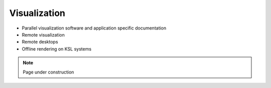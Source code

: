 .. sectionauthor:: Mohsin Ahmed Shaikh <mohsin.shaikh@kaust.edu.sa>
.. meta::
    :description: Visualization on KSL systems
    :keywords: Paraview, Visit

.. _visualization:

=======================
Visualization
=======================

- Parallel visualization software and application specific documentation
- Remote visualization
- Remote desktops
- Offline rendering on KSL systems

.. note::

    Page under construction